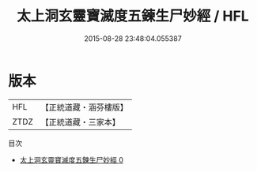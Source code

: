 #+TITLE: 太上洞玄靈寶滅度五鍊生尸妙經 / HFL

#+DATE: 2015-08-28 23:48:04.055387
* 版本
 |       HFL|【正統道藏・涵芬樓版】|
 |      ZTDZ|【正統道藏・三家本】|
目次
 - [[file:KR5b0053_000.txt][太上洞玄靈寶滅度五鍊生尸妙經 0]]
